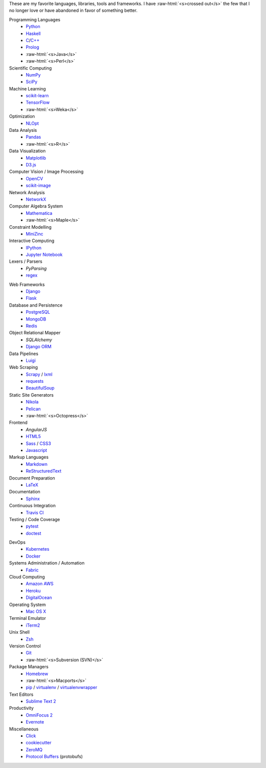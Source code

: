 .. title: Development Stack
.. slug: development-stack
.. date: 2016-04-29 01:16:23 UTC+10:00
.. tags: 
.. category: 
.. link: 
.. description: 
.. type: text

..  role:: raw-html(raw)
    :format: html

These are my favorite languages, libraries, tools and frameworks. I have 
:raw-html:`<s>crossed out</s>` the few that I no longer love or have abandoned
in favor of something better.

..  class:: row

        ..  class:: col-md-4 col-sm-4

            Programming Languages
              * Python_
              * Haskell_
              * C_/`C++`_
              * Prolog_
              * :raw-html:`<s>Java</s>`
              * :raw-html:`<s>Perl</s>`  

            Scientific Computing
              * NumPy_
              * SciPy_

            Machine Learning
              * `scikit-learn`_
              * TensorFlow_
              * :raw-html:`<s>Weka</s>`

            Optimization
              * NLOpt_

            Data Analysis
              * Pandas_  
              * :raw-html:`<s>R</s>`

            Data Visualization
              * Matplotlib_
              * `D3.js`_

            Computer Vision / Image Processing
              * OpenCV_
              * `scikit-image`_

            Network Analysis
              * NetworkX_

            Computer Algebra System
              * Mathematica_
              * :raw-html:`<s>Maple</s>`

            Constraint Modelling
              * MiniZinc_

            Interactive Computing
              * IPython_
              * `Jupyter Notebook`_

            Lexers / Parsers
              * *PyParsing*
              * regex_

        ..  class:: col-md-4 col-sm-4

            Web Frameworks
              * Django_
              * Flask_

            Database and Persistence
              * PostgreSQL_
              * MongoDB_
              * Redis_

            Object Relational Mapper
              * *SQLAlchemy*
              * `Django ORM`_

            Data Pipelines
              * Luigi_

            Web Scraping
              * Scrapy_ / lxml_
              * requests_
              * BeautifulSoup_

            Static Site Generators
              * Nikola_
              * Pelican_
              * :raw-html:`<s>Octopress</s>` 

            Frontend
              * *AngularJS*
              * HTML5_
              * Sass_ / CSS3_
              * Javascript_

            Markup Languages
              * Markdown_
              * ReStructuredText_
            
            Document Preparation
              * LaTeX_

            Documentation
              * Sphinx_

            Continuous Integration
              * `Travis CI`_

            Testing / Code Coverage
              * pytest_
              * doctest_

        ..  class:: col-md-4 col-sm-4

            DevOps
              * Kubernetes_
              * Docker_

            Systems Administration / Automation
              * Fabric_

            Cloud Computing
              * `Amazon AWS`_
              * Heroku_
              * DigitalOcean_

            Operating System
              * `Mac OS X`_

            Terminal Emulator
              * iTerm2_    

            Unix Shell
              * Zsh_ 

            Version Control
              * Git_
              * :raw-html:`<s>Subversion (SVN)</s>`

            Package Managers
              * Homebrew_    
              * :raw-html:`<s>Macports</s>`  
              * pip_ / virtualenv_ / virtualenvwrapper_

            Text Editors
              * `Sublime Text 2`_

            Productivity
              * `OmniFocus 2`_
              * Evernote_

            Miscellaneous
              * Click_
              * cookiecutter_
              * ZeroMQ_
              * `Protocol Buffers`_ (protobufs)

.. _Haskell: /tags/haskell
.. _C: /tags/c
.. _C++: /tags/c++
.. _Prolog: /tags/prolog
.. _scikit-learn: /tags/scikit-learn
.. _TensorFlow: /tags/tensorflow
.. _NLOpt: /tags/nlopt
.. _D3.js: /tags/d3.js
.. _OpenCV: /tags/opencv
.. _scikit-image: /tags/scikit-image
.. _NetworkX: /tags/networkx
.. _Mathematica: /tags/mathematica
.. _MiniZinc: /tags/minizinc
.. _IPython: /tags/ipython
.. _Jupyter Notebook: /tags/jupyter-notebook
.. _Django ORM: /tags/django
.. _PostgreSQL: /tags/postgresql
.. _MongoDB: /tags/mongodb
.. _Redis: /tags/redis
.. _Luigi: /tags/luigi
.. _Scrapy: /tags/scrapy
.. _requests: /tags/requests
.. _BeautifulSoup: /tags/beautifulsoup
.. _Kubernetes: /tags/kubernetes
.. _Docker: /tags/docker
.. _Fabric: /tags/fabric
.. _Amazon AWS: /tags/amazon-aws
.. _Heroku: /tags/heroku
.. _DigitalOcean: /tags/digitalocean
.. _Nikola: /tags/nikola
.. _Pelican: /tags/pelican
.. _HTML5: /tags/html5
.. _CSS3: /tags/css3
.. _Javascript: /tags/javascript
.. _Markdown: /tags/markdown
.. _ReStructuredText: /tags/restructuredtext
.. _iTerm2: /tags/iterm2
.. _Zsh: /tags/zsh
.. _Git: /tags/git
.. _pip: /tags/pip
.. _virtualenv: /tags/virtualenv
.. _virtualenvwrapper: /tags/virtualenvwrapper
.. _Sublime Text 2: /tags/sublime-text-2
.. _OmniFocus 2: /tags/omnifocus-2
.. _Evernote: /tags/evernote
.. _Sphinx: /tags/sphinx
.. _Travis CI: /tags/travis-ci
.. _pytest: /tags/pytest
.. _doctest: /tags/doctest
.. _Click: /tags/click
.. _cookiecutter: /tags/cookiecutter
.. _ZeroMQ: /tags/zeromq
.. _regex: /tags/regex
.. _Matplotlib: /tags/matplotlib
.. _Python: /tags/python
.. _NumPy: /tags/numpy
.. _SciPy: /tags/scipy
.. _Mac OS X: /tags/osx
.. _LaTeX: /tags/latex
.. _Django: /tags/django
.. _Flask: /tags/flask
.. _Homebrew: /tags/homebrew
.. _Pandas: /tags/pandas
.. _Sass: /tags/sass
.. _lxml: /tags/lxml
.. _Protocol Buffers: /tags/protobufs
.. _LaTeX: /tags/latex
